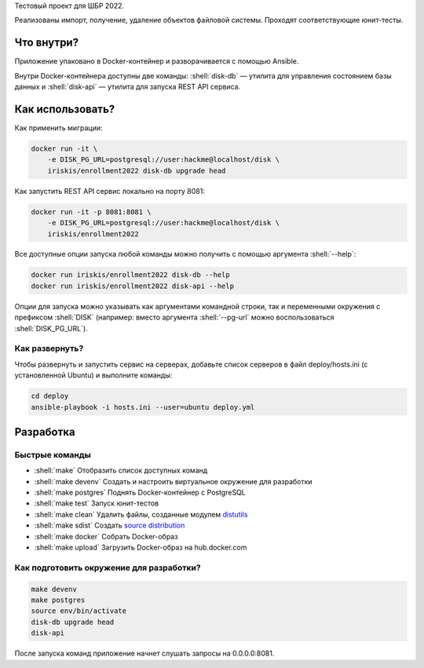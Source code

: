.. role:: shell(code)
   :language: shell

Тестовый проект для ШБР 2022.

Реализованы импорт, получение, удаление объектов файловой системы. Проходят соответствующие юнит-тесты.

.. image:: https://github.com/iriskis/enrollment2022/workflows/CI/badge.svg?branch=master&event=push
    :target: https://github.com/iriskis/enrollment2022/actions?query=workflow%3ACI

Что внутри?
===========
Приложение упаковано в Docker-контейнер и разворачивается с помощью Ansible.

Внутри Docker-контейнера доступны две команды: :shell:`disk-db` — утилита
для управления состоянием базы данных и :shell:`disk-api` — утилита для 
запуска REST API сервиса.

Как использовать?
=================
Как применить миграции:

.. code-block:: shell

    docker run -it \
        -e DISK_PG_URL=postgresql://user:hackme@localhost/disk \
        iriskis/enrollment2022 disk-db upgrade head

Как запустить REST API сервис локально на порту 8081:

.. code-block:: shell

    docker run -it -p 8081:8081 \
        -e DISK_PG_URL=postgresql://user:hackme@localhost/disk \
        iriskis/enrollment2022

Все доступные опции запуска любой команды можно получить с помощью
аргумента :shell:`--help`:

.. code-block:: shell

    docker run iriskis/enrollment2022 disk-db --help
    docker run iriskis/enrollment2022 disk-api --help

Опции для запуска можно указывать как аргументами командной строки, так и
переменными окружения с префиксом :shell:`DISK` (например: вместо аргумента
:shell:`--pg-url` можно воспользоваться :shell:`DISK_PG_URL`).

Как развернуть?
---------------
Чтобы развернуть и запустить сервис на серверах, добавьте список серверов в файл
deploy/hosts.ini (с установленной Ubuntu) и выполните команды:

.. code-block:: shell

    cd deploy
    ansible-playbook -i hosts.ini --user=ubuntu deploy.yml

Разработка
==========

Быстрые команды
---------------
* :shell:`make` Отобразить список доступных команд
* :shell:`make devenv` Создать и настроить виртуальное окружение для разработки
* :shell:`make postgres` Поднять Docker-контейнер с PostgreSQL
* :shell:`make test` Запуск юнит-тестов
* :shell:`make clean` Удалить файлы, созданные модулем `distutils`_
* :shell:`make sdist` Создать `source distribution`_
* :shell:`make docker` Собрать Docker-образ
* :shell:`make upload` Загрузить Docker-образ на hub.docker.com

.. _pylama: https://github.com/klen/pylama
.. _distutils: https://docs.python.org/3/library/distutils.html
.. _source distribution: https://packaging.python.org/glossary/

Как подготовить окружение для разработки?
-----------------------------------------
.. code-block:: shell

    make devenv
    make postgres
    source env/bin/activate
    disk-db upgrade head
    disk-api

После запуска команд приложение начнет слушать запросы на 0.0.0.0:8081.

